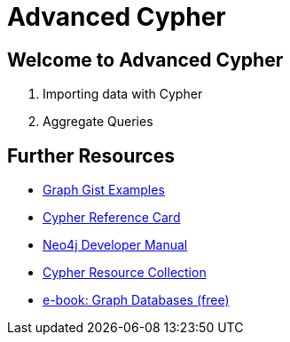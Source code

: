 = Advanced Cypher

== Welcome to Advanced Cypher

// . pass:a[<a play-topic='{guides}/01_cypher_refresher.html'>A Cypher Refresher</a>]
. pass:a[<a play-topic='{guides}/02_import_with_cypher.html'>Importing data with Cypher</a>]
. pass:a[<a play-topic='{guides}/03_aggregates.html'>Aggregate Queries</a>]
// . pass:a[<a play-topic='{guides}/04_intermediate_state.html'>Intermediate State</a>]
// . pass:a[<a play-topic='{guides}/05_procedures.html'>Procedures</a>]

== Further Resources

* http://neo4j.com/graphgists[Graph Gist Examples]
* http://neo4j.com/docs/stable/cypher-refcard/[Cypher Reference Card]
* http://neo4j.com/docs/developer-manual/current/#cypher-query-lang[Neo4j Developer Manual]
* http://neo4j.com/developer/resources#_neo4j_cypher_resources[Cypher Resource Collection]
* http://graphdatabases.com[e-book: Graph Databases (free)]
